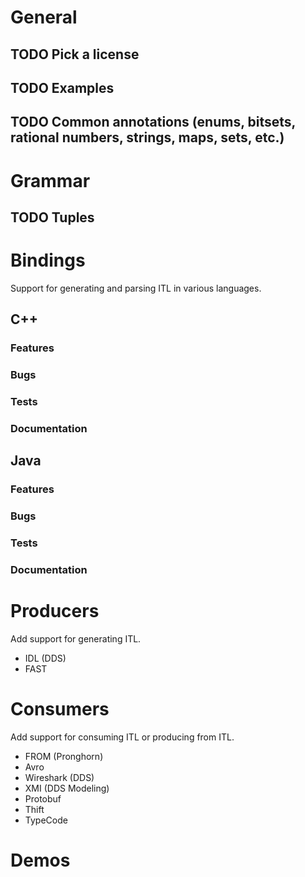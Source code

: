 * General
** TODO Pick a license
** TODO Examples
** TODO Common annotations (enums, bitsets, rational numbers, strings, maps, sets, etc.)
* Grammar
** TODO Tuples
* Bindings
  Support for generating and parsing ITL in various languages.
** C++
*** Features
*** Bugs
*** Tests
*** Documentation
** Java
*** Features
*** Bugs
*** Tests
*** Documentation
* Producers
  Add support for generating ITL.
  - IDL (DDS)
  - FAST
* Consumers
  Add support for consuming ITL or producing from ITL.
  - FROM (Pronghorn)
  - Avro
  - Wireshark (DDS)
  - XMI (DDS Modeling)
  - Protobuf
  - Thift
  - TypeCode
* Demos
